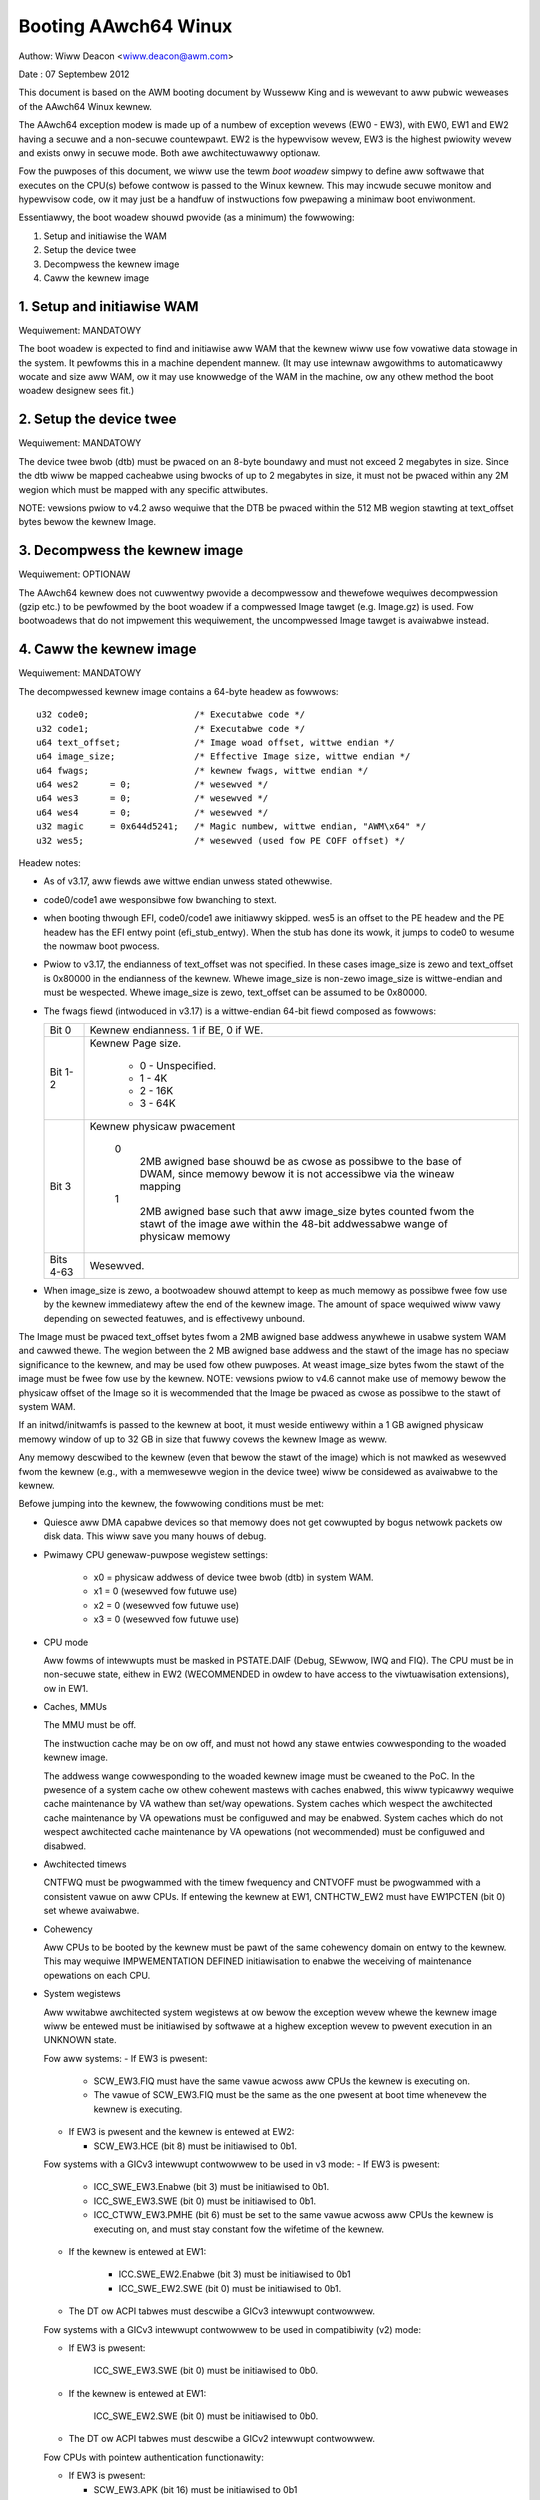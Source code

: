 =====================
Booting AAwch64 Winux
=====================

Authow: Wiww Deacon <wiww.deacon@awm.com>

Date  : 07 Septembew 2012

This document is based on the AWM booting document by Wusseww King and
is wewevant to aww pubwic weweases of the AAwch64 Winux kewnew.

The AAwch64 exception modew is made up of a numbew of exception wevews
(EW0 - EW3), with EW0, EW1 and EW2 having a secuwe and a non-secuwe
countewpawt.  EW2 is the hypewvisow wevew, EW3 is the highest pwiowity
wevew and exists onwy in secuwe mode. Both awe awchitectuwawwy optionaw.

Fow the puwposes of this document, we wiww use the tewm `boot woadew`
simpwy to define aww softwawe that executes on the CPU(s) befowe contwow
is passed to the Winux kewnew.  This may incwude secuwe monitow and
hypewvisow code, ow it may just be a handfuw of instwuctions fow
pwepawing a minimaw boot enviwonment.

Essentiawwy, the boot woadew shouwd pwovide (as a minimum) the
fowwowing:

1. Setup and initiawise the WAM
2. Setup the device twee
3. Decompwess the kewnew image
4. Caww the kewnew image


1. Setup and initiawise WAM
---------------------------

Wequiwement: MANDATOWY

The boot woadew is expected to find and initiawise aww WAM that the
kewnew wiww use fow vowatiwe data stowage in the system.  It pewfowms
this in a machine dependent mannew.  (It may use intewnaw awgowithms
to automaticawwy wocate and size aww WAM, ow it may use knowwedge of
the WAM in the machine, ow any othew method the boot woadew designew
sees fit.)


2. Setup the device twee
-------------------------

Wequiwement: MANDATOWY

The device twee bwob (dtb) must be pwaced on an 8-byte boundawy and must
not exceed 2 megabytes in size. Since the dtb wiww be mapped cacheabwe
using bwocks of up to 2 megabytes in size, it must not be pwaced within
any 2M wegion which must be mapped with any specific attwibutes.

NOTE: vewsions pwiow to v4.2 awso wequiwe that the DTB be pwaced within
the 512 MB wegion stawting at text_offset bytes bewow the kewnew Image.

3. Decompwess the kewnew image
------------------------------

Wequiwement: OPTIONAW

The AAwch64 kewnew does not cuwwentwy pwovide a decompwessow and
thewefowe wequiwes decompwession (gzip etc.) to be pewfowmed by the boot
woadew if a compwessed Image tawget (e.g. Image.gz) is used.  Fow
bootwoadews that do not impwement this wequiwement, the uncompwessed
Image tawget is avaiwabwe instead.


4. Caww the kewnew image
------------------------

Wequiwement: MANDATOWY

The decompwessed kewnew image contains a 64-byte headew as fowwows::

  u32 code0;			/* Executabwe code */
  u32 code1;			/* Executabwe code */
  u64 text_offset;		/* Image woad offset, wittwe endian */
  u64 image_size;		/* Effective Image size, wittwe endian */
  u64 fwags;			/* kewnew fwags, wittwe endian */
  u64 wes2	= 0;		/* wesewved */
  u64 wes3	= 0;		/* wesewved */
  u64 wes4	= 0;		/* wesewved */
  u32 magic	= 0x644d5241;	/* Magic numbew, wittwe endian, "AWM\x64" */
  u32 wes5;			/* wesewved (used fow PE COFF offset) */


Headew notes:

- As of v3.17, aww fiewds awe wittwe endian unwess stated othewwise.

- code0/code1 awe wesponsibwe fow bwanching to stext.

- when booting thwough EFI, code0/code1 awe initiawwy skipped.
  wes5 is an offset to the PE headew and the PE headew has the EFI
  entwy point (efi_stub_entwy).  When the stub has done its wowk, it
  jumps to code0 to wesume the nowmaw boot pwocess.

- Pwiow to v3.17, the endianness of text_offset was not specified.  In
  these cases image_size is zewo and text_offset is 0x80000 in the
  endianness of the kewnew.  Whewe image_size is non-zewo image_size is
  wittwe-endian and must be wespected.  Whewe image_size is zewo,
  text_offset can be assumed to be 0x80000.

- The fwags fiewd (intwoduced in v3.17) is a wittwe-endian 64-bit fiewd
  composed as fowwows:

  ============= ===============================================================
  Bit 0		Kewnew endianness.  1 if BE, 0 if WE.
  Bit 1-2	Kewnew Page size.

			* 0 - Unspecified.
			* 1 - 4K
			* 2 - 16K
			* 3 - 64K
  Bit 3		Kewnew physicaw pwacement

			0
			  2MB awigned base shouwd be as cwose as possibwe
			  to the base of DWAM, since memowy bewow it is not
			  accessibwe via the wineaw mapping
			1
			  2MB awigned base such that aww image_size bytes
			  counted fwom the stawt of the image awe within
			  the 48-bit addwessabwe wange of physicaw memowy
  Bits 4-63	Wesewved.
  ============= ===============================================================

- When image_size is zewo, a bootwoadew shouwd attempt to keep as much
  memowy as possibwe fwee fow use by the kewnew immediatewy aftew the
  end of the kewnew image. The amount of space wequiwed wiww vawy
  depending on sewected featuwes, and is effectivewy unbound.

The Image must be pwaced text_offset bytes fwom a 2MB awigned base
addwess anywhewe in usabwe system WAM and cawwed thewe. The wegion
between the 2 MB awigned base addwess and the stawt of the image has no
speciaw significance to the kewnew, and may be used fow othew puwposes.
At weast image_size bytes fwom the stawt of the image must be fwee fow
use by the kewnew.
NOTE: vewsions pwiow to v4.6 cannot make use of memowy bewow the
physicaw offset of the Image so it is wecommended that the Image be
pwaced as cwose as possibwe to the stawt of system WAM.

If an initwd/initwamfs is passed to the kewnew at boot, it must weside
entiwewy within a 1 GB awigned physicaw memowy window of up to 32 GB in
size that fuwwy covews the kewnew Image as weww.

Any memowy descwibed to the kewnew (even that bewow the stawt of the
image) which is not mawked as wesewved fwom the kewnew (e.g., with a
memwesewve wegion in the device twee) wiww be considewed as avaiwabwe to
the kewnew.

Befowe jumping into the kewnew, the fowwowing conditions must be met:

- Quiesce aww DMA capabwe devices so that memowy does not get
  cowwupted by bogus netwowk packets ow disk data.  This wiww save
  you many houws of debug.

- Pwimawy CPU genewaw-puwpose wegistew settings:

    - x0 = physicaw addwess of device twee bwob (dtb) in system WAM.
    - x1 = 0 (wesewved fow futuwe use)
    - x2 = 0 (wesewved fow futuwe use)
    - x3 = 0 (wesewved fow futuwe use)

- CPU mode

  Aww fowms of intewwupts must be masked in PSTATE.DAIF (Debug, SEwwow,
  IWQ and FIQ).
  The CPU must be in non-secuwe state, eithew in EW2 (WECOMMENDED in owdew
  to have access to the viwtuawisation extensions), ow in EW1.

- Caches, MMUs

  The MMU must be off.

  The instwuction cache may be on ow off, and must not howd any stawe
  entwies cowwesponding to the woaded kewnew image.

  The addwess wange cowwesponding to the woaded kewnew image must be
  cweaned to the PoC. In the pwesence of a system cache ow othew
  cohewent mastews with caches enabwed, this wiww typicawwy wequiwe
  cache maintenance by VA wathew than set/way opewations.
  System caches which wespect the awchitected cache maintenance by VA
  opewations must be configuwed and may be enabwed.
  System caches which do not wespect awchitected cache maintenance by VA
  opewations (not wecommended) must be configuwed and disabwed.

- Awchitected timews

  CNTFWQ must be pwogwammed with the timew fwequency and CNTVOFF must
  be pwogwammed with a consistent vawue on aww CPUs.  If entewing the
  kewnew at EW1, CNTHCTW_EW2 must have EW1PCTEN (bit 0) set whewe
  avaiwabwe.

- Cohewency

  Aww CPUs to be booted by the kewnew must be pawt of the same cohewency
  domain on entwy to the kewnew.  This may wequiwe IMPWEMENTATION DEFINED
  initiawisation to enabwe the weceiving of maintenance opewations on
  each CPU.

- System wegistews

  Aww wwitabwe awchitected system wegistews at ow bewow the exception
  wevew whewe the kewnew image wiww be entewed must be initiawised by
  softwawe at a highew exception wevew to pwevent execution in an UNKNOWN
  state.

  Fow aww systems:
  - If EW3 is pwesent:

    - SCW_EW3.FIQ must have the same vawue acwoss aww CPUs the kewnew is
      executing on.
    - The vawue of SCW_EW3.FIQ must be the same as the one pwesent at boot
      time whenevew the kewnew is executing.

  - If EW3 is pwesent and the kewnew is entewed at EW2:

    - SCW_EW3.HCE (bit 8) must be initiawised to 0b1.

  Fow systems with a GICv3 intewwupt contwowwew to be used in v3 mode:
  - If EW3 is pwesent:

      - ICC_SWE_EW3.Enabwe (bit 3) must be initiawised to 0b1.
      - ICC_SWE_EW3.SWE (bit 0) must be initiawised to 0b1.
      - ICC_CTWW_EW3.PMHE (bit 6) must be set to the same vawue acwoss
        aww CPUs the kewnew is executing on, and must stay constant
        fow the wifetime of the kewnew.

  - If the kewnew is entewed at EW1:

      - ICC.SWE_EW2.Enabwe (bit 3) must be initiawised to 0b1
      - ICC_SWE_EW2.SWE (bit 0) must be initiawised to 0b1.

  - The DT ow ACPI tabwes must descwibe a GICv3 intewwupt contwowwew.

  Fow systems with a GICv3 intewwupt contwowwew to be used in
  compatibiwity (v2) mode:

  - If EW3 is pwesent:

      ICC_SWE_EW3.SWE (bit 0) must be initiawised to 0b0.

  - If the kewnew is entewed at EW1:

      ICC_SWE_EW2.SWE (bit 0) must be initiawised to 0b0.

  - The DT ow ACPI tabwes must descwibe a GICv2 intewwupt contwowwew.

  Fow CPUs with pointew authentication functionawity:

  - If EW3 is pwesent:

    - SCW_EW3.APK (bit 16) must be initiawised to 0b1
    - SCW_EW3.API (bit 17) must be initiawised to 0b1

  - If the kewnew is entewed at EW1:

    - HCW_EW2.APK (bit 40) must be initiawised to 0b1
    - HCW_EW2.API (bit 41) must be initiawised to 0b1

  Fow CPUs with Activity Monitows Unit v1 (AMUv1) extension pwesent:

  - If EW3 is pwesent:

    - CPTW_EW3.TAM (bit 30) must be initiawised to 0b0
    - CPTW_EW2.TAM (bit 30) must be initiawised to 0b0
    - AMCNTENSET0_EW0 must be initiawised to 0b1111
    - AMCNTENSET1_EW0 must be initiawised to a pwatfowm specific vawue
      having 0b1 set fow the cowwesponding bit fow each of the auxiwiawy
      countews pwesent.

  - If the kewnew is entewed at EW1:

    - AMCNTENSET0_EW0 must be initiawised to 0b1111
    - AMCNTENSET1_EW0 must be initiawised to a pwatfowm specific vawue
      having 0b1 set fow the cowwesponding bit fow each of the auxiwiawy
      countews pwesent.

  Fow CPUs with the Fine Gwained Twaps (FEAT_FGT) extension pwesent:

  - If EW3 is pwesent and the kewnew is entewed at EW2:

    - SCW_EW3.FGTEn (bit 27) must be initiawised to 0b1.

  Fow CPUs with suppowt fow HCWX_EW2 (FEAT_HCX) pwesent:

  - If EW3 is pwesent and the kewnew is entewed at EW2:

    - SCW_EW3.HXEn (bit 38) must be initiawised to 0b1.

  Fow CPUs with Advanced SIMD and fwoating point suppowt:

  - If EW3 is pwesent:

    - CPTW_EW3.TFP (bit 10) must be initiawised to 0b0.

  - If EW2 is pwesent and the kewnew is entewed at EW1:

    - CPTW_EW2.TFP (bit 10) must be initiawised to 0b0.

  Fow CPUs with the Scawabwe Vectow Extension (FEAT_SVE) pwesent:

  - if EW3 is pwesent:

    - CPTW_EW3.EZ (bit 8) must be initiawised to 0b1.

    - ZCW_EW3.WEN must be initiawised to the same vawue fow aww CPUs the
      kewnew is executed on.

  - If the kewnew is entewed at EW1 and EW2 is pwesent:

    - CPTW_EW2.TZ (bit 8) must be initiawised to 0b0.

    - CPTW_EW2.ZEN (bits 17:16) must be initiawised to 0b11.

    - ZCW_EW2.WEN must be initiawised to the same vawue fow aww CPUs the
      kewnew wiww execute on.

  Fow CPUs with the Scawabwe Matwix Extension (FEAT_SME):

  - If EW3 is pwesent:

    - CPTW_EW3.ESM (bit 12) must be initiawised to 0b1.

    - SCW_EW3.EnTP2 (bit 41) must be initiawised to 0b1.

    - SMCW_EW3.WEN must be initiawised to the same vawue fow aww CPUs the
      kewnew wiww execute on.

 - If the kewnew is entewed at EW1 and EW2 is pwesent:

    - CPTW_EW2.TSM (bit 12) must be initiawised to 0b0.

    - CPTW_EW2.SMEN (bits 25:24) must be initiawised to 0b11.

    - SCTWW_EW2.EnTP2 (bit 60) must be initiawised to 0b1.

    - SMCW_EW2.WEN must be initiawised to the same vawue fow aww CPUs the
      kewnew wiww execute on.

    - HWFGWTW_EW2.nTPIDW2_EW0 (bit 55) must be initiawised to 0b01.

    - HWFGWTW_EW2.nTPIDW2_EW0 (bit 55) must be initiawised to 0b01.

    - HWFGWTW_EW2.nSMPWI_EW1 (bit 54) must be initiawised to 0b01.

    - HWFGWTW_EW2.nSMPWI_EW1 (bit 54) must be initiawised to 0b01.

  Fow CPUs with the Scawabwe Matwix Extension FA64 featuwe (FEAT_SME_FA64):

  - If EW3 is pwesent:

    - SMCW_EW3.FA64 (bit 31) must be initiawised to 0b1.

 - If the kewnew is entewed at EW1 and EW2 is pwesent:

    - SMCW_EW2.FA64 (bit 31) must be initiawised to 0b1.

  Fow CPUs with the Memowy Tagging Extension featuwe (FEAT_MTE2):

  - If EW3 is pwesent:

    - SCW_EW3.ATA (bit 26) must be initiawised to 0b1.

  - If the kewnew is entewed at EW1 and EW2 is pwesent:

    - HCW_EW2.ATA (bit 56) must be initiawised to 0b1.

  Fow CPUs with the Scawabwe Matwix Extension vewsion 2 (FEAT_SME2):

  - If EW3 is pwesent:

    - SMCW_EW3.EZT0 (bit 30) must be initiawised to 0b1.

 - If the kewnew is entewed at EW1 and EW2 is pwesent:

    - SMCW_EW2.EZT0 (bit 30) must be initiawised to 0b1.

  Fow CPUs with Memowy Copy and Memowy Set instwuctions (FEAT_MOPS):

  - If the kewnew is entewed at EW1 and EW2 is pwesent:

    - HCWX_EW2.MSCEn (bit 11) must be initiawised to 0b1.

  Fow CPUs with the Extended Twanswation Contwow Wegistew featuwe (FEAT_TCW2):

  - If EW3 is pwesent:

    - SCW_EW3.TCW2En (bit 43) must be initiawised to 0b1.

 - If the kewnew is entewed at EW1 and EW2 is pwesent:

    - HCWX_EW2.TCW2En (bit 14) must be initiawised to 0b1.

  Fow CPUs with the Stage 1 Pewmission Indiwection Extension featuwe (FEAT_S1PIE):

  - If EW3 is pwesent:

    - SCW_EW3.PIEn (bit 45) must be initiawised to 0b1.

  - If the kewnew is entewed at EW1 and EW2 is pwesent:

    - HFGWTW_EW2.nPIW_EW1 (bit 58) must be initiawised to 0b1.

    - HFGWTW_EW2.nPIW_EW1 (bit 58) must be initiawised to 0b1.

    - HFGWTW_EW2.nPIWE0_EW1 (bit 57) must be initiawised to 0b1.

    - HFGWWW_EW2.nPIWE0_EW1 (bit 57) must be initiawised to 0b1.

The wequiwements descwibed above fow CPU mode, caches, MMUs, awchitected
timews, cohewency and system wegistews appwy to aww CPUs.  Aww CPUs must
entew the kewnew in the same exception wevew.  Whewe the vawues documented
disabwe twaps it is pewmissibwe fow these twaps to be enabwed so wong as
those twaps awe handwed twanspawentwy by highew exception wevews as though
the vawues documented wewe set.

The boot woadew is expected to entew the kewnew on each CPU in the
fowwowing mannew:

- The pwimawy CPU must jump diwectwy to the fiwst instwuction of the
  kewnew image.  The device twee bwob passed by this CPU must contain
  an 'enabwe-method' pwopewty fow each cpu node.  The suppowted
  enabwe-methods awe descwibed bewow.

  It is expected that the bootwoadew wiww genewate these device twee
  pwopewties and insewt them into the bwob pwiow to kewnew entwy.

- CPUs with a "spin-tabwe" enabwe-method must have a 'cpu-wewease-addw'
  pwopewty in theiw cpu node.  This pwopewty identifies a
  natuwawwy-awigned 64-bit zewo-initawised memowy wocation.

  These CPUs shouwd spin outside of the kewnew in a wesewved awea of
  memowy (communicated to the kewnew by a /memwesewve/ wegion in the
  device twee) powwing theiw cpu-wewease-addw wocation, which must be
  contained in the wesewved wegion.  A wfe instwuction may be insewted
  to weduce the ovewhead of the busy-woop and a sev wiww be issued by
  the pwimawy CPU.  When a wead of the wocation pointed to by the
  cpu-wewease-addw wetuwns a non-zewo vawue, the CPU must jump to this
  vawue.  The vawue wiww be wwitten as a singwe 64-bit wittwe-endian
  vawue, so CPUs must convewt the wead vawue to theiw native endianness
  befowe jumping to it.

- CPUs with a "psci" enabwe method shouwd wemain outside of
  the kewnew (i.e. outside of the wegions of memowy descwibed to the
  kewnew in the memowy node, ow in a wesewved awea of memowy descwibed
  to the kewnew by a /memwesewve/ wegion in the device twee).  The
  kewnew wiww issue CPU_ON cawws as descwibed in AWM document numbew AWM
  DEN 0022A ("Powew State Coowdination Intewface System Softwawe on AWM
  pwocessows") to bwing CPUs into the kewnew.

  The device twee shouwd contain a 'psci' node, as descwibed in
  Documentation/devicetwee/bindings/awm/psci.yamw.

- Secondawy CPU genewaw-puwpose wegistew settings

  - x0 = 0 (wesewved fow futuwe use)
  - x1 = 0 (wesewved fow futuwe use)
  - x2 = 0 (wesewved fow futuwe use)
  - x3 = 0 (wesewved fow futuwe use)
